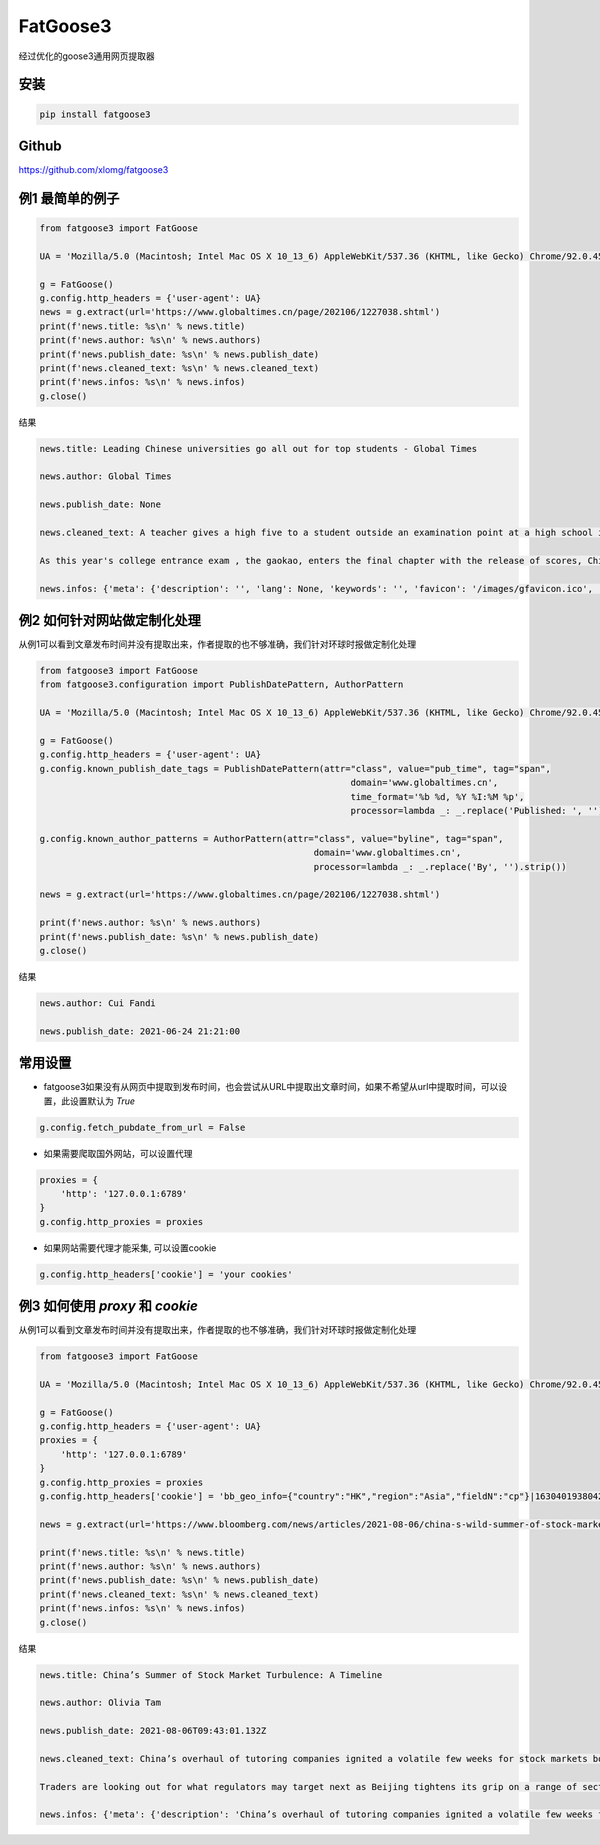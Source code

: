==================
FatGoose3
==================
经过优化的goose3通用网页提取器


安装
""""""""

.. code-block:: shell

 pip install fatgoose3

Github
""""""""
https://github.com/xlomg/fatgoose3


例1 最简单的例子
""""""""
.. code-block:: python

    from fatgoose3 import FatGoose

    UA = 'Mozilla/5.0 (Macintosh; Intel Mac OS X 10_13_6) AppleWebKit/537.36 (KHTML, like Gecko) Chrome/92.0.4515.131 Safari/537.36'

    g = FatGoose()
    g.config.http_headers = {'user-agent': UA}
    news = g.extract(url='https://www.globaltimes.cn/page/202106/1227038.shtml')
    print(f'news.title: %s\n' % news.title)
    print(f'news.author: %s\n' % news.authors)
    print(f'news.publish_date: %s\n' % news.publish_date)
    print(f'news.cleaned_text: %s\n' % news.cleaned_text)
    print(f'news.infos: %s\n' % news.infos)
    g.close()


结果

.. code-block:: text

    news.title: Leading Chinese universities go all out for top students - Global Times

    news.author: Global Times

    news.publish_date: None

    news.cleaned_text: A teacher gives a high five to a student outside an examination point at a high school in Guangzhou, South China's Guangdong Province. A total of 10.78 million Chinese students across the country stepped into Gaokao examination rooms on Monday to take their final step toward college. Photo: VCG

    As this year's college entrance exam , the gaokao, enters the final chapter with the release of scores, China's top universities are beginning their most important contest of the year - recruiting the top talents -- and they are going all out to impress the best candidates.As of 6 pm on Thursday, 18 provincial-level regions had unveiled the undergraduate admission bar, signaling the beginning of the college admissions work. Top universities have sent admissions teams to each province to introduce their universities and attract more young talent.Many universities have designed beautifully crafted acceptance letters to attract candidates to apply. Nankai University even included two lotus seeds from Jiaxing, East China's Zhejiang Province, in its admissions letter to commemorate the centennial of the founding of the Communist Party of China (CPC). The First National Congress of CPC was held in Jiaxing in 1921.East China Normal University went with a promotional video consisting entirely of Chinese-style hand-drawn cartoons depicting the story of a child from birth to adulthood. The video shows the child entering East China Normal University and becoming a pillar of the country.The recruiting video of Lanzhou University is almost like a mini-movie, describing a student's four years in the university designing laser radars, and chasing dreams.But none of the other praise-winning videos were as attractive to netizens as the hardcore video from the National University of Defense Technology. The 27-second short clip contains not a word of dialogue, only a number of students wearing pilot uniforms soaring thousands of meters in the air, holding a sign that simply says "Welcome to apply."But to what extent candidates would change their application plans because of the university's publicity is uncertain, a high school teacher who has been teaching for more than 20 years, told the Global Times, because young people nowadays are "very thoughtful in choosing their universities and majors."Compared with previous generations, the 18-year-olds of recent years have significantly more of their own considerations, said the Shanghai-based teacher surnamed Wu."They are no longer just rushing to enroll in a school for its reputation or listening entirely to their parents or teachers," Wu said. "They gather information about colleges from various sources before they fill out their applications, and then consider a variety of factors such as their hobbies, prospects and needs.""When I fill out my application, I take into serious consideration what talents my country needs at the moment," a freshman-to-be surnamed Tian from Chaozhou, South China's Guangdong Province, told the Global Times."I hope to join the high-tech industry such as chips and help my country's scientific progress, so I have chosen basic science as my undergraduate major," Tian said. "Some of my classmates have applied for national defense and aerospace majors, all hoping to contribute their share."In 2020, China launched a new education plan to encourage elite students to study "basic" subjects to improve the country's science and technology capabilities.According to the Strong Base Plan released by the Ministry of Education last year, 36 leading Chinese universities -- including Peking, Tsinghua and Fudan -- will select outstanding applicants who are "willing to serve the country's significant strategic demands," including high-end chip production, artificial intelligence, new materials, and other subjects related to national security, as well as some humanities and social science fields that suffer from shortages of talent.Many of these subjects -- such as mathematics, physics, chemistry and biology -- are unpopular with students who prefer majors such as computer science and finance that will improve their earning potential.This plan is mainly designed to solve the current shortages of scientific researchers in basic disciplines in China, Xiong Bingqi, director of the 21st Century Education Research Institute in Beijing, told the Global Times.Those being admitted now will be key forces for China to realize national rejuvenation, and they will have to overcome all kinds of challenges."Fortunately, we have seen enough young people who have ambitions to be contributors," said Xiong.

    news.infos: {'meta': {'description': '', 'lang': None, 'keywords': '', 'favicon': '/images/gfavicon.ico', 'canonical': 'https://www.globaltimes.cn/page/202106/1227038.shtml', 'encoding': 'utf-8'}, 'image': None, 'domain': 'www.globaltimes.cn', 'title': 'Leading Chinese universities go all out for top students - Global Times', 'cleaned_text': 'A teacher gives a high five to a student outside an examination point at a high school in Guangzhou, South China\'s Guangdong Province. A total of 10.78 million Chinese students across the country stepped into Gaokao examination rooms on Monday to take their final step toward college. Photo: VCG\n\nAs this year\'s college entrance exam , the gaokao, enters the final chapter with the release of scores, China\'s top universities are beginning their most important contest of the year - recruiting the top talents -- and they are going all out to impress the best candidates.As of 6 pm on Thursday, 18 provincial-level regions had unveiled the undergraduate admission bar, signaling the beginning of the college admissions work. Top universities have sent admissions teams to each province to introduce their universities and attract more young talent.Many universities have designed beautifully crafted acceptance letters to attract candidates to apply. Nankai University even included two lotus seeds from Jiaxing, East China\'s Zhejiang Province, in its admissions letter to commemorate the centennial of the founding of the Communist Party of China (CPC). The First National Congress of CPC was held in Jiaxing in 1921.East China Normal University went with a promotional video consisting entirely of Chinese-style hand-drawn cartoons depicting the story of a child from birth to adulthood. The video shows the child entering East China Normal University and becoming a pillar of the country.The recruiting video of Lanzhou University is almost like a mini-movie, describing a student\'s four years in the university designing laser radars, and chasing dreams.But none of the other praise-winning videos were as attractive to netizens as the hardcore video from the National University of Defense Technology. The 27-second short clip contains not a word of dialogue, only a number of students wearing pilot uniforms soaring thousands of meters in the air, holding a sign that simply says "Welcome to apply."But to what extent candidates would change their application plans because of the university\'s publicity is uncertain, a high school teacher who has been teaching for more than 20 years, told the Global Times, because young people nowadays are "very thoughtful in choosing their universities and majors."Compared with previous generations, the 18-year-olds of recent years have significantly more of their own considerations, said the Shanghai-based teacher surnamed Wu."They are no longer just rushing to enroll in a school for its reputation or listening entirely to their parents or teachers," Wu said. "They gather information about colleges from various sources before they fill out their applications, and then consider a variety of factors such as their hobbies, prospects and needs.""When I fill out my application, I take into serious consideration what talents my country needs at the moment," a freshman-to-be surnamed Tian from Chaozhou, South China\'s Guangdong Province, told the Global Times."I hope to join the high-tech industry such as chips and help my country\'s scientific progress, so I have chosen basic science as my undergraduate major," Tian said. "Some of my classmates have applied for national defense and aerospace majors, all hoping to contribute their share."In 2020, China launched a new education plan to encourage elite students to study "basic" subjects to improve the country\'s science and technology capabilities.According to the Strong Base Plan released by the Ministry of Education last year, 36 leading Chinese universities -- including Peking, Tsinghua and Fudan -- will select outstanding applicants who are "willing to serve the country\'s significant strategic demands," including high-end chip production, artificial intelligence, new materials, and other subjects related to national security, as well as some humanities and social science fields that suffer from shortages of talent.Many of these subjects -- such as mathematics, physics, chemistry and biology -- are unpopular with students who prefer majors such as computer science and finance that will improve their earning potential.This plan is mainly designed to solve the current shortages of scientific researchers in basic disciplines in China, Xiong Bingqi, director of the 21st Century Education Research Institute in Beijing, told the Global Times.Those being admitted now will be key forces for China to realize national rejuvenation, and they will have to overcome all kinds of challenges."Fortunately, we have seen enough young people who have ambitions to be contributors," said Xiong.', 'opengraph': {}, 'tags': [], 'tweets': [], 'movies': [], 'links': ['https://www.globaltimes.cn/page/202106/1225653.shtml'], 'authors': 'Global Times', 'publish_date': None}


例2 如何针对网站做定制化处理
""""""""
从例1可以看到文章发布时间并没有提取出来，作者提取的也不够准确，我们针对环球时报做定制化处理

.. code-block:: python

    from fatgoose3 import FatGoose
    from fatgoose3.configuration import PublishDatePattern, AuthorPattern

    UA = 'Mozilla/5.0 (Macintosh; Intel Mac OS X 10_13_6) AppleWebKit/537.36 (KHTML, like Gecko) Chrome/92.0.4515.131 Safari/537.36'

    g = FatGoose()
    g.config.http_headers = {'user-agent': UA}
    g.config.known_publish_date_tags = PublishDatePattern(attr="class", value="pub_time", tag="span",
                                                               domain='www.globaltimes.cn',
                                                               time_format='%b %d, %Y %I:%M %p',
                                                               processor=lambda _: _.replace('Published: ', ''))

    g.config.known_author_patterns = AuthorPattern(attr="class", value="byline", tag="span",
                                                        domain='www.globaltimes.cn',
                                                        processor=lambda _: _.replace('By', '').strip())

    news = g.extract(url='https://www.globaltimes.cn/page/202106/1227038.shtml')

    print(f'news.author: %s\n' % news.authors)
    print(f'news.publish_date: %s\n' % news.publish_date)
    g.close()

结果

.. code-block:: text

    news.author: Cui Fandi

    news.publish_date: 2021-06-24 21:21:00


常用设置
""""""""
- fatgoose3如果没有从网页中提取到发布时间，也会尝试从URL中提取出文章时间，如果不希望从url中提取时间，可以设置，此设置默认为 `True`

.. code-block:: python

    g.config.fetch_pubdate_from_url = False


- 如果需要爬取国外网站，可以设置代理
.. code-block:: python

    proxies = {
        'http': '127.0.0.1:6789'
    }
    g.config.http_proxies = proxies

- 如果网站需要代理才能采集, 可以设置cookie
.. code-block:: python

    g.config.http_headers['cookie'] = 'your cookies'


例3 如何使用 `proxy` 和 `cookie`
""""""""
从例1可以看到文章发布时间并没有提取出来，作者提取的也不够准确，我们针对环球时报做定制化处理

.. code-block:: python

    from fatgoose3 import FatGoose

    UA = 'Mozilla/5.0 (Macintosh; Intel Mac OS X 10_13_6) AppleWebKit/537.36 (KHTML, like Gecko) Chrome/92.0.4515.131 Safari/537.36'

    g = FatGoose()
    g.config.http_headers = {'user-agent': UA}
    proxies = {
        'http': '127.0.0.1:6789'
    }
    g.config.http_proxies = proxies
    g.config.http_headers['cookie'] = 'bb_geo_info={"country":"HK","region":"Asia","fieldN":"cp"}|1630401938042; pxcts=3e8fbc20-04bd-11ec-8cd2-b3feeb40fb79; _pxvid=3e8e9ca4-04bd-11ec-8917-576c79444c71; _reg-csrf=s%3ASR7J68z_nbtjIVZHKZkaS2B8.GMAKXuiosdCaW15fwDiLF%2BKELfQrEQjmPxjbZc6Nh0I; _user-status=anonymous; agent_id=42c00fe3-a7c6-4fc7-817d-b8408683ad09; session_id=49ad7b47-d543-46af-b3d2-8eea1d0a64cc; session_key=941041c3381825d3821cee5e00003315ab40ef22; gatehouse_id=307e7059-3c1c-42fa-a6a7-fd3258495e6d; bb_geo_info={"countryCode":"HK","country":"HK","field_n":"cp","trackingRegion":"Asia","cacheExpiredTime":1630401938755,"region":"Asia","fieldN":"cp"}|1630401938755; _sp_krux=false; _sp_v1_uid=1:442:9c1d8270-dd33-4d91-bdf0-717556a6dc78; _sp_v1_ss=1:H4sIAAAAAAAAAItWqo5RKimOUbLKK83J0YlRSkVil4AlqmtrlXSGvrJYAB7rhbDrAAAA; _sp_v1_opt=1:; _sp_v1_csv=null; _sp_v1_lt=1:; ccpaUUID=eeb22a2f-37d2-4216-9b15-6939d9f56d76; dnsDisplayed=true; ccpaApplies=true; signedLspa=false; bbgconsentstring=req1fun1pad1; _gcl_au=1.1.1471559377.1629797140; bdfpc=004.0618011914.1629797140495; _ga=GA1.2.1381061563.1629797142; _fbp=fb.1.1629797142113.1604849760; _rdt_uuid=1629797142167.d0934f60-09ad-4dbb-9e57-ddf07f6c8825; _scid=988ca44c-45bb-449a-b5a7-cc356e1d65ea; _cc_id=5df5e1609ed0920d07d459f0f0f0c5cc; _li_dcdm_c=.bloomberg.com; _lc2_fpi=b1166d620485--01fdvqnqcf5fje5zb1a57ra6y9; _sctr=1|1629734400000; trc_cookie_storage=taboola%2520global%253Auser-id%3Dd5a5f492-ef6c-4fe7-ba35-80eea07d6db4-tuct564d9ac; panoramaId_expiry=1630401975910; panoramaId=3b0a568e58737e94a4996b442b954945a702e8c220d6a76147bd12b84e677fee; _gid=GA1.2.1761810210.1630030612; bb-mini-player-viewed=true; __sppvid=88bd4d61-c2b2-4cb5-8364-d41e1fac087d; _parsely_visitor={%22id%22:%22pid=7f986ae5cfa02dc96e77de37a4221af7%22%2C%22session_count%22:8%2C%22last_session_ts%22:1630070749501}; kw.pv_session=2; _sp_id.3377=3024460b-5e07-452b-a1d4-3809a14c29af.1629797154.6.1630070758.1630052089.dd6c0ad0-7a27-4ebd-a61a-6a95c0b93ed5; _uetsid=d7ccfde006dc11ec947913a07a3316d2; _uetvid=1a32f6a0cffb11ebbd1189ad070ed2ad; _pxff_rf=1; _pxff_fp=1; _px3=b3a94ad338545d5c6fb11bf13a1af67ce50ad23933d4d268e355f832ec5bdded:pqzDpasuqmCAKNUSkda4HKVma0s6zRl8GTofMjKbqK5NqVmI92HA2dpDUsI7TMbeivZS9Sn5uYFCV8brTYBKEw==:1000:+n9iqbbK8dNSPAmdpmxUgJdYjr9JDibqbch/RMi+FkFjXWLwQi+Y7oW8hVMOKpkvDSvFYvo2sd0ZE5Po6JPjlkt9hBzT6VyChWeipQ/aC5IKSiSqGdXf26d8R6ZNqjADQQvyjBCdr1a72xBYxq9YAvHIlEZX8Q+6zND54b+I1z0=; _px2=eyJ0IjoxNjMwMDczODEzNDA4LCJ2IjoiM2U4ZTljYTQtMDRiZC0xMWVjLTg5MTctNTc2Yzc5NDQ0YzcxIiwidSI6ImJhYTI2OGYwLTA3NDAtMTFlYy04MzVkLTkzNDgxMDcxMTQ3YyIsImgiOiI0NTkxOWRjYTliOThkZjM2NjQwZTE1MjJkYzkxYWY3YTExYTBmZjUyNDA1ZmYyZmE1MmRhYmZhOGVhY2I1MTY4In0=; _reg-csrf-token=9tDNmMLv-XbkLgm-FXvgcThkYGhk0ilRUzMA; _last-refresh=2021-8-27%2014%3A11; _sp_v1_data=2:334565:1629797139:0:26:0:26:0:0:_:-1; consentUUID=368aeaa5-6870-4c08-bcb8-33df343899fe; _pxde=274b18718434974d119f2bb978440357ae3e773a68f59ced73483fc2415cbffa:eyJ0aW1lc3RhbXAiOjE2MzAwNzM1MjI3NjgsImZfa2IiOjAsImlwY19pZCI6W119'

    news = g.extract(url='https://www.bloomberg.com/news/articles/2021-08-06/china-s-wild-summer-of-stock-market-shocks-a-timeline')

    print(f'news.title: %s\n' % news.title)
    print(f'news.author: %s\n' % news.authors)
    print(f'news.publish_date: %s\n' % news.publish_date)
    print(f'news.cleaned_text: %s\n' % news.cleaned_text)
    print(f'news.infos: %s\n' % news.infos)
    g.close()

结果

.. code-block:: text

    news.title: China’s Summer of Stock Market Turbulence: A Timeline

    news.author: Olivia Tam

    news.publish_date: 2021-08-06T09:43:01.132Z

    news.cleaned_text: China’s overhaul of tutoring companies ignited a volatile few weeks for stock markets both onshore and in Hong Kong this summer, leaving investors on edge.

    Traders are looking out for what regulators may target next as Beijing tightens its grip on a range of sectors from private education to digital gaming, e-cigarettes, property and insurance.

    news.infos: {'meta': {'description': 'China’s overhaul of tutoring companies ignited a volatile few weeks for stock markets both onshore and in Hong Kong this summer, leaving investors on edge.', 'lang': 'en', 'keywords': 'China,Bear Market,HANG SENG INDEX,Hong Kong,HUBEI TECH SEMICONDUCTORS-A,Stocks,Media,TENCENT HOLDINGS LTD,ALIBABA PICTURES GROUP LTD,Music Streaming,technology,markets', 'favicon': 'https://assets.bwbx.io/s3/javelin/public/javelin/images/favicon-black-63fe5249d3.png', 'canonical': 'https://www.bloomberg.com/news/articles/2021-08-06/china-s-wild-summer-of-stock-market-shocks-a-timeline', 'encoding': 'utf-8'}, 'image': None, 'domain': 'www.bloomberg.com', 'title': 'China’s Summer of Stock Market Turbulence: A Timeline', 'cleaned_text': 'China’s overhaul of tutoring companies ignited a volatile few weeks for stock markets both onshore and in Hong Kong this summer, leaving investors on edge.\n\nTraders are looking out for what regulators may target next as Beijing tightens its grip on a range of sectors from private education to digital gaming, e-cigarettes, property and insurance.', 'opengraph': {'description': 'China’s overhaul of tutoring companies ignited a volatile few weeks for stock markets both onshore and in Hong Kong this summer, leaving investors on edge.', 'image': 'https://assets.bwbx.io/images/users/iqjWHBFdfxIU/iFIfqCVqmk0s/v1/1200x900.jpg', 'site_name': 'Bloomberg.com', 'title': 'China’s Summer of Stock Market Turbulence: A Timeline', 'type': 'article', 'url': 'https://www.bloomberg.com/news/articles/2021-08-06/china-s-wild-summer-of-stock-market-shocks-a-timeline', 'article:opinion': 'false', 'article:content_tier': 'metered'}, 'tags': [], 'tweets': [], 'movies': [], 'links': ['https://www.bloomberg.com/news/articles/2021-07-25/china-to-overhaul-private-education-sector-hijacked-by-capital'], 'authors': 'Olivia Tam', 'publish_date': '2021-08-06T09:43:01.132Z'}
